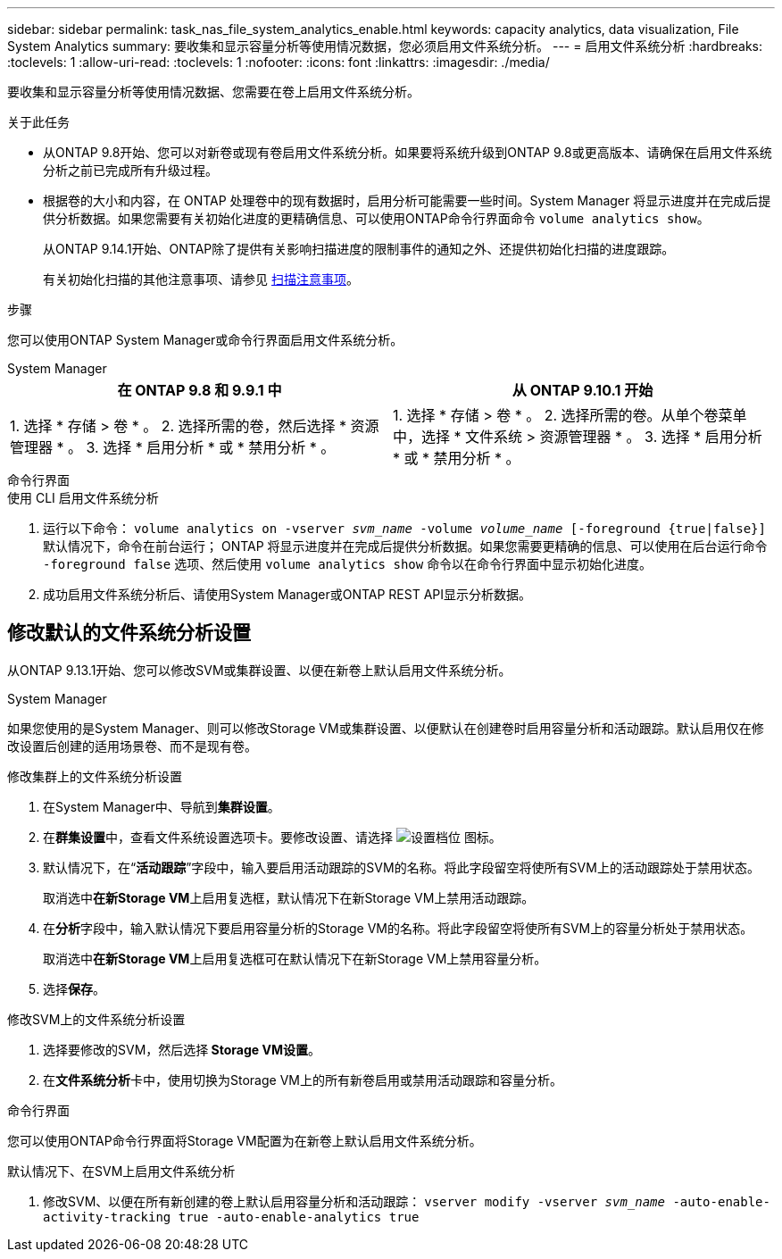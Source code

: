 ---
sidebar: sidebar 
permalink: task_nas_file_system_analytics_enable.html 
keywords: capacity analytics, data visualization, File System Analytics 
summary: 要收集和显示容量分析等使用情况数据，您必须启用文件系统分析。 
---
= 启用文件系统分析
:hardbreaks:
:toclevels: 1
:allow-uri-read: 
:toclevels: 1
:nofooter: 
:icons: font
:linkattrs: 
:imagesdir: ./media/


[role="lead"]
要收集和显示容量分析等使用情况数据、您需要在卷上启用文件系统分析。

.关于此任务
* 从ONTAP 9.8开始、您可以对新卷或现有卷启用文件系统分析。如果要将系统升级到ONTAP 9.8或更高版本、请确保在启用文件系统分析之前已完成所有升级过程。
* 根据卷的大小和内容，在 ONTAP 处理卷中的现有数据时，启用分析可能需要一些时间。System Manager 将显示进度并在完成后提供分析数据。如果您需要有关初始化进度的更精确信息、可以使用ONTAP命令行界面命令 `volume analytics show`。
+
从ONTAP 9.14.1开始、ONTAP除了提供有关影响扫描进度的限制事件的通知之外、还提供初始化扫描的进度跟踪。

+
有关初始化扫描的其他注意事项、请参见 xref:./file-system-analytics/considerations-concept.html#scan-considerations[扫描注意事项]。



.步骤
您可以使用ONTAP System Manager或命令行界面启用文件系统分析。

[role="tabbed-block"]
====
.System Manager
--
|===
| 在 ONTAP 9.8 和 9.9.1 中 | 从 ONTAP 9.10.1 开始 


| 1. 选择 * 存储 > 卷 * 。
 2. 选择所需的卷，然后选择 * 资源管理器 * 。
 3. 选择 * 启用分析 * 或 * 禁用分析 * 。 | 1. 选择 * 存储 > 卷 * 。
2. 选择所需的卷。从单个卷菜单中，选择 * 文件系统 > 资源管理器 * 。
3. 选择 * 启用分析 * 或 * 禁用分析 * 。 
|===
--
.命令行界面
--
.使用 CLI 启用文件系统分析
. 运行以下命令：
`volume analytics on -vserver _svm_name_ -volume _volume_name_ [-foreground {true|false}]`
默认情况下，命令在前台运行； ONTAP 将显示进度并在完成后提供分析数据。如果您需要更精确的信息、可以使用在后台运行命令 `-foreground false` 选项、然后使用 `volume analytics show` 命令以在命令行界面中显示初始化进度。
. 成功启用文件系统分析后、请使用System Manager或ONTAP REST API显示分析数据。


--
====


== 修改默认的文件系统分析设置

从ONTAP 9.13.1开始、您可以修改SVM或集群设置、以便在新卷上默认启用文件系统分析。

[role="tabbed-block"]
====
.System Manager
--
如果您使用的是System Manager、则可以修改Storage VM或集群设置、以便默认在创建卷时启用容量分析和活动跟踪。默认启用仅在修改设置后创建的适用场景卷、而不是现有卷。

.修改集群上的文件系统分析设置
. 在System Manager中、导航到**集群设置**。
. 在**群集设置**中，查看文件系统设置选项卡。要修改设置、请选择 image:icon_gear.gif["设置档位"] 图标。
. 默认情况下，在“**活动跟踪**”字段中，输入要启用活动跟踪的SVM的名称。将此字段留空将使所有SVM上的活动跟踪处于禁用状态。
+
取消选中**在新Storage VM**上启用复选框，默认情况下在新Storage VM上禁用活动跟踪。

. 在**分析**字段中，输入默认情况下要启用容量分析的Storage VM的名称。将此字段留空将使所有SVM上的容量分析处于禁用状态。
+
取消选中**在新Storage VM**上启用复选框可在默认情况下在新Storage VM上禁用容量分析。

. 选择**保存**。


.修改SVM上的文件系统分析设置
. 选择要修改的SVM，然后选择** Storage VM设置**。
. 在**文件系统分析**卡中，使用切换为Storage VM上的所有新卷启用或禁用活动跟踪和容量分析。


--
.命令行界面
--
您可以使用ONTAP命令行界面将Storage VM配置为在新卷上默认启用文件系统分析。

.默认情况下、在SVM上启用文件系统分析
. 修改SVM、以便在所有新创建的卷上默认启用容量分析和活动跟踪：
`vserver modify -vserver _svm_name_ -auto-enable-activity-tracking true -auto-enable-analytics true`


--
====